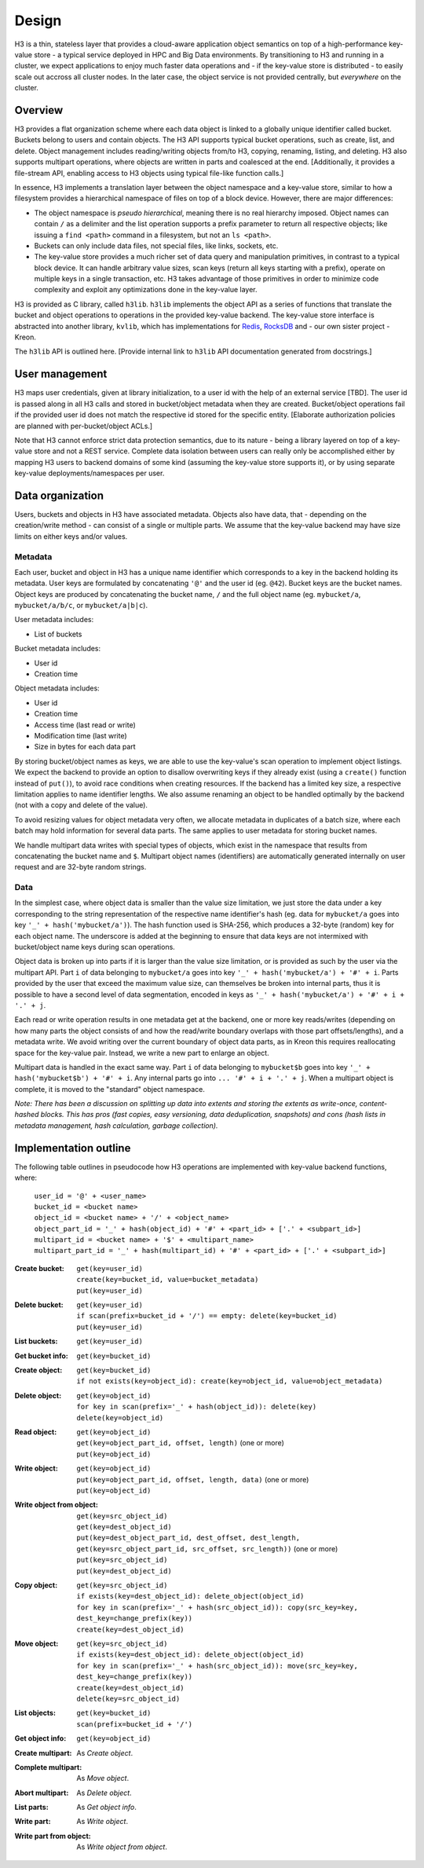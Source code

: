 Design
======

H3 is a thin, stateless layer that provides a cloud-aware application object semantics on top of a high-performance key-value store - a typical service deployed in HPC and Big Data environments. By transitioning to H3 and running in a cluster, we expect applications to enjoy much faster data operations and - if the key-value store is distributed - to easily scale out accross all cluster nodes. In the later case, the object service is not provided centrally, but *everywhere* on the cluster.

Overview
--------

H3 provides a flat organization scheme where each data object is linked to a globally unique identifier called bucket. Buckets belong to users and contain objects. The H3 API supports typical bucket operations, such as create, list, and delete. Object management includes reading/writing objects from/to H3, copying, renaming, listing, and deleting. H3 also supports multipart operations, where objects are written in parts and coalesced at the end. [Additionally, it provides a file-stream API, enabling access to H3 objects using typical file-like function calls.]

In essence, H3 implements a translation layer between the object namespace and a key-value store, similar to how a filesystem provides a hierarchical namespace of files on top of a block device. However, there are major differences:

- The object namespace is *pseudo hierarchical*, meaning there is no real hierarchy imposed. Object names can contain ``/`` as a delimiter and the list operation supports a prefix parameter to return all respective objects; like issuing a ``find <path>`` command in a filesystem, but not an ``ls <path>``.
- Buckets can only include data files, not special files, like links, sockets, etc.
- The key-value store provides a much richer set of data query and manipulation primitives, in contrast to a typical block device. It can handle arbitrary value sizes, scan keys (return all keys starting with a prefix), operate on multiple keys in a single transaction, etc. H3 takes advantage of those primitives in order to minimize code complexity and exploit any optimizations done in the key-value layer.

H3 is provided as C library, called ``h3lib``. ``h3lib`` implements the object API as a series of functions that translate the bucket and object operations to operations in the provided key-value backend. The key-value store interface is abstracted into another library, ``kvlib``, which has implementations for `Redis <https://redis.io>`_, `RocksDB <https://rocksdb.org>`_ and - our own sister project - Kreon.

The ``h3lib`` API is outlined here. [Provide internal link to ``h3lib`` API documentation generated from docstrings.]

User management
---------------

H3 maps user credentials, given at library initialization, to a user id with the help of an external service [TBD]. The user id is passed along in all H3 calls and stored in bucket/object metadata when they are created. Bucket/object operations fail if the provided user id does not match the respective id stored for the specific entity. [Elaborate authorization policies are planned with per-bucket/object ACLs.]

Note that H3 cannot enforce strict data protection semantics, due to its nature - being a library layered on top of a key-value store and not a REST service. Complete data isolation between users can really only be accomplished either by mapping H3 users to backend domains of some kind (assuming the key-value store supports it), or by using separate key-value deployments/namespaces per user.

Data organization
-----------------

Users, buckets and objects in H3 have associated metadata. Objects also have data, that - depending on the creation/write method - can consist of a single or multiple parts. We assume that the key-value backend may have size limits on either keys and/or values.

Metadata
^^^^^^^^

Each user, bucket and object in H3 has a unique name identifier which corresponds to a key in the backend holding its metadata. User keys are formulated by concatenating ``'@'`` and the user id (eg. ``@42``). Bucket keys are the bucket names. Object keys are produced by concatenating the bucket name, ``/`` and the full object name (eg. ``mybucket/a``, ``mybucket/a/b/c``, or ``mybucket/a|b|c``).

User metadata includes:

* List of buckets

Bucket metadata includes:

* User id
* Creation time

Object metadata includes:

* User id
* Creation time
* Access time (last read or write)
* Modification time (last write)
* Size in bytes for each data part

By storing bucket/object names as keys, we are able to use the key-value's scan operation to implement object listings. We expect the backend to provide an option to disallow overwriting keys if they already exist (using a ``create()`` function instead of ``put()``), to avoid race conditions when creating resources. If the backend has a limited key size, a respective limitation applies to name identifier lengths. We also assume renaming an object to be handled optimally by the backend (not with a copy and delete of the value).

To avoid resizing values for object metadata very often, we allocate metadata in duplicates of a batch size, where each batch may hold information for several data parts. The same applies to user metadata for storing bucket names.

We handle multipart data writes with special types of objects, which exist in the namespace that results from concatenating the bucket name and ``$``. Multipart object names (identifiers) are automatically generated internally on user request and are 32-byte random strings.

Data
^^^^

In the simplest case, where object data is smaller than the value size limitation, we just store the data under a key corresponding to the string representation of the respective name identifier's hash (eg. data for ``mybucket/a`` goes into key ``'_' + hash('mybucket/a')``). The hash function used is SHA-256, which produces a 32-byte (random) key for each object name. The underscore is added at the beginning to ensure that data keys are not intermixed with bucket/object name keys during scan operations.

Object data is broken up into parts if it is larger than the value size limitation, or is provided as such by the user via the multipart API. Part ``i`` of data belonging to ``mybucket/a`` goes into key ``'_' + hash('mybucket/a') + '#' + i``. Parts provided by the user that exceed the maximum value size, can themselves be broken into internal parts, thus it is possible to have a second level of data segmentation, encoded in keys as ``'_' + hash('mybucket/a') + '#' + i + '.' + j``.

Each read or write operation results in one metadata get at the backend, one or more key reads/writes (depending on how many parts the object consists of and how the read/write boundary overlaps with those part offsets/lengths), and a metadata write. We avoid writing over the current boundary of object data parts, as in Kreon this requires reallocating space for the key-value pair. Instead, we write a new part to enlarge an object.

Multipart data is handled in the exact same way. Part ``i`` of data belonging to ``mybucket$b`` goes into key ``'_' + hash('mybucket$b') + '#' + i``. Any internal parts go into ``... '#' + i + '.' + j``. When a multipart object is complete, it is moved to the "standard" object namespace.

*Note: There has been a discussion on splitting up data into extents and storing the extents as write-once, content-hashed blocks. This has pros (fast copies, easy versioning, data deduplication, snapshots) and cons (hash lists in metadata management, hash calculation, garbage collection).*

Implementation outline
----------------------

The following table outlines in pseudocode how H3 operations are implemented with key-value backend functions, where:

    | ``user_id = '@' + <user_name>``
    | ``bucket_id = <bucket name>``
    | ``object_id = <bucket name> + '/' + <object_name>``
    | ``object_part_id = '_' + hash(object_id) + '#' + <part_id> + ['.' + <subpart_id>]``
    | ``multipart_id = <bucket name> + '$' + <multipart_name>``
    | ``multipart_part_id = '_' + hash(multipart_id) + '#' + <part_id> + ['.' + <subpart_id>]``

:Create bucket:
    | ``get(key=user_id)``
    | ``create(key=bucket_id, value=bucket_metadata)``
    | ``put(key=user_id)``
:Delete bucket:
    | ``get(key=user_id)``
    | ``if scan(prefix=bucket_id + '/') == empty: delete(key=bucket_id)``
    | ``put(key=user_id)``
:List buckets:
    | ``get(key=user_id)``
:Get bucket info:
    | ``get(key=bucket_id)``

:Create object:
    | ``get(key=bucket_id)``
    | ``if not exists(key=object_id): create(key=object_id, value=object_metadata)``
:Delete object:
    | ``get(key=object_id)``
    | ``for key in scan(prefix='_' + hash(object_id)): delete(key)``
    | ``delete(key=object_id)``
:Read object:
    | ``get(key=object_id)``
    | ``get(key=object_part_id, offset, length)`` (one or more)
    | ``put(key=object_id)``
:Write object:
    | ``get(key=object_id)``
    | ``put(key=object_part_id, offset, length, data)`` (one or more)
    | ``put(key=object_id)``
:Write object from object:
    | ``get(key=src_object_id)``
    | ``get(key=dest_object_id)``
    | ``put(key=dest_object_part_id, dest_offset, dest_length, get(key=src_object_part_id, src_offset, src_length))`` (one or more)
    | ``put(key=src_object_id)``
    | ``put(key=dest_object_id)``
:Copy object:
    | ``get(key=src_object_id)``
    | ``if exists(key=dest_object_id): delete_object(object_id)``
    | ``for key in scan(prefix='_' + hash(src_object_id)): copy(src_key=key, dest_key=change_prefix(key))``
    | ``create(key=dest_object_id)``
:Move object:
    | ``get(key=src_object_id)``
    | ``if exists(key=dest_object_id): delete_object(object_id)``
    | ``for key in scan(prefix='_' + hash(src_object_id)): move(src_key=key, dest_key=change_prefix(key))``
    | ``create(key=dest_object_id)``
    | ``delete(key=src_object_id)``
:List objects:
    | ``get(key=bucket_id)``
    | ``scan(prefix=bucket_id + '/')``
:Get object info:
    | ``get(key=object_id)``

:Create multipart:
    As *Create object*.
:Complete multipart:
    As *Move object*.
:Abort multipart:
    As *Delete object*.
:List parts:
    As *Get object info*.
:Write part:
    As *Write object*.
:Write part from object:
    As *Write object from object*.
